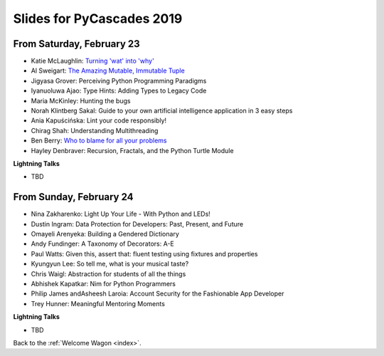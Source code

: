 .. talk_slides:

Slides for PyCascades 2019
==========================

From Saturday, February 23
--------------------------

- Katie McLaughlin: `Turning 'wat' into 'why' <http://glasnt.com/wat>`_
- Al Sweigart: `The Amazing Mutable, Immutable Tuple <http://bit.ly/amazingtuple>`_
- Jigyasa Grover: Perceiving Python Programming Paradigms
- Iyanuoluwa Ajao: Type Hints: Adding Types to Legacy Code
- Maria McKinley: Hunting the bugs
- Norah Klintberg Sakal: Guide to your own artificial intelligence application in 3 easy steps
- Ania Kapuścińska: Lint your code responsibly!
- Chirag Shah: Understanding Multithreading
- Ben Berry: `Who to blame for all your problems <http://slides.bengerman.com/pycascades/2019/index.html>`_
- Hayley Denbraver: Recursion, Fractals, and the Python Turtle Module

**Lightning Talks**

- TBD

From Sunday, February 24
--------------------------

- Nina Zakharenko: Light Up Your Life - With Python and LEDs!
- Dustin Ingram: Data Protection for Developers: Past, Present, and Future
- Omayeli Arenyeka: Building a Gendered Dictionary
- Andy Fundinger: A Taxonomy of Decorators: A-E
- Paul Watts: Given this, assert that: fluent testing using fixtures and properties
- Kyungyun Lee: So tell me, what is your musical taste?
- Chris Waigl: Abstraction for students of all the things
- Abhishek Kapatkar: Nim for Python Programmers
- Philip James andAsheesh Laroia: Account Security for the Fashionable App Developer
- Trey Hunner: Meaningful Mentoring Moments


**Lightning Talks**

- TBD


Back to the :ref:`Welcome Wagon <index>`.
